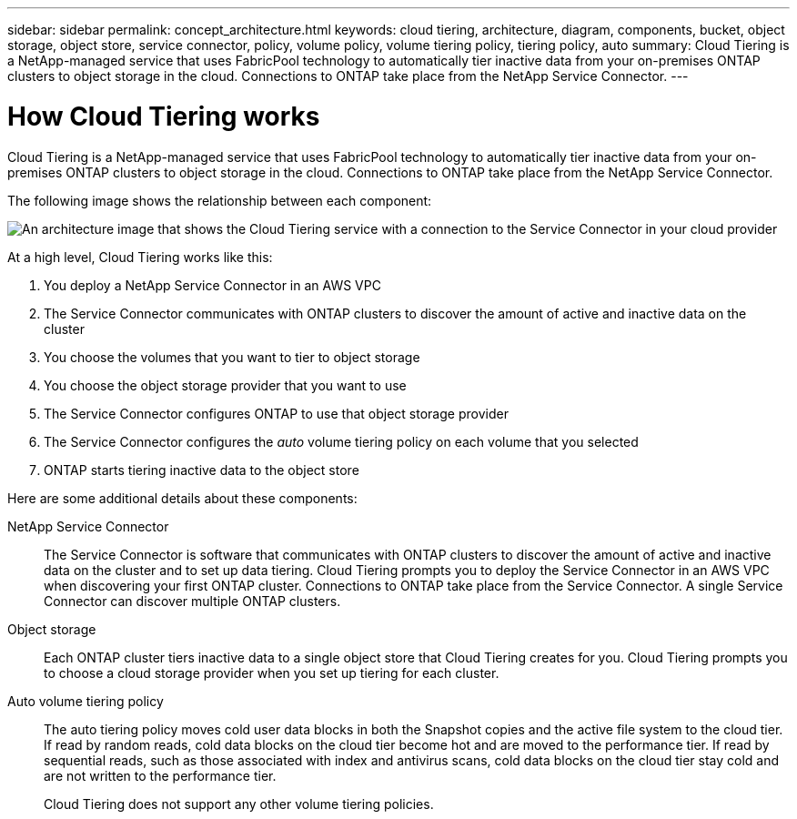 ---
sidebar: sidebar
permalink: concept_architecture.html
keywords: cloud tiering, architecture, diagram, components, bucket, object storage, object store, service connector, policy, volume policy, volume tiering policy, tiering policy, auto
summary: Cloud Tiering is a NetApp-managed service that uses FabricPool technology to automatically tier inactive data from your on-premises ONTAP clusters to object storage in the cloud. Connections to ONTAP take place from the NetApp Service Connector.
---

= How Cloud Tiering works
:hardbreaks:
:nofooter:
:icons: font
:linkattrs:
:imagesdir: ./media/

[.lead]
Cloud Tiering is a NetApp-managed service that uses FabricPool technology to automatically tier inactive data from your on-premises ONTAP clusters to object storage in the cloud. Connections to ONTAP take place from the NetApp Service Connector.

The following image shows the relationship between each component:

image:diagram_cloud_tiering.png[An architecture image that shows the Cloud Tiering service with a connection to the Service Connector in your cloud provider, the Service Connector with a connection to your ONTAP cluster, and a connection between the ONTAP cluster and object storage in your cloud provider. Active data resides on the ONTAP cluster, while inactive data resides in object storage.]

At a high level, Cloud Tiering works like this:

. You deploy a NetApp Service Connector in an AWS VPC
. The Service Connector communicates with ONTAP clusters to discover the amount of active and inactive data on the cluster
. You choose the volumes that you want to tier to object storage
. You choose the object storage provider that you want to use
. The Service Connector configures ONTAP to use that object storage provider
. The Service Connector configures the _auto_ volume tiering policy on each volume that you selected
. ONTAP starts tiering inactive data to the object store

Here are some additional details about these components:

NetApp Service Connector::
The Service Connector is software that communicates with ONTAP clusters to discover the amount of active and inactive data on the cluster and to set up data tiering. Cloud Tiering prompts you to deploy the Service Connector in an AWS VPC when discovering your first ONTAP cluster. Connections to ONTAP take place from the Service Connector. A single Service Connector can discover multiple ONTAP clusters.

Object storage::
Each ONTAP cluster tiers inactive data to a single object store that Cloud Tiering creates for you. Cloud Tiering prompts you to choose a cloud storage provider when you set up tiering for each cluster.

Auto volume tiering policy::
The auto tiering policy moves cold user data blocks in both the Snapshot copies and the active file system to the cloud tier. If read by random reads, cold data blocks on the cloud tier become hot and are moved to the performance tier. If read by sequential reads, such as those associated with index and antivirus scans, cold data blocks on the cloud tier stay cold and are not written to the performance tier.
+
Cloud Tiering does not support any other volume tiering policies.
